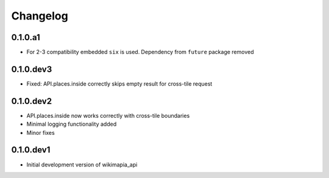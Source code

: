 .. :changelog:

Changelog
=========

0.1.0.a1
--------

* For 2-3 compatibility embedded ``six`` is used. Dependency from ``future``
  package removed

0.1.0.dev3
----------

* Fixed: API.places.inside correctly skips empty result for cross-tile request

0.1.0.dev2
----------

* API.places.inside now works correctly with cross-tile boundaries
* Minimal logging functionality added
* Minor fixes

0.1.0.dev1
----------

* Initial development version of wikimapia_api
